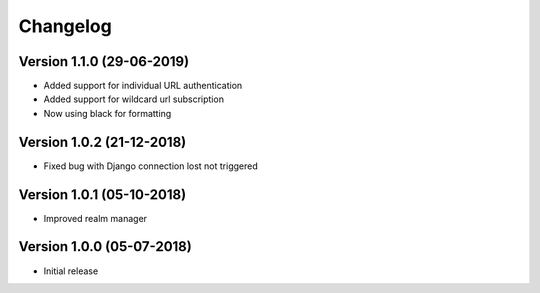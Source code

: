 Changelog
=========

Version 1.1.0 (29-06-2019)
-----------------------------------------------------------

*   Added support for individual URL authentication
*   Added support for wildcard url subscription
*   Now using black for formatting


Version 1.0.2 (21-12-2018)
-----------------------------------------------------------

*   Fixed bug with Django connection lost not triggered


Version 1.0.1 (05-10-2018)
-----------------------------------------------------------

*   Improved realm manager


Version 1.0.0 (05-07-2018)
-----------------------------------------------------------

*   Initial release
